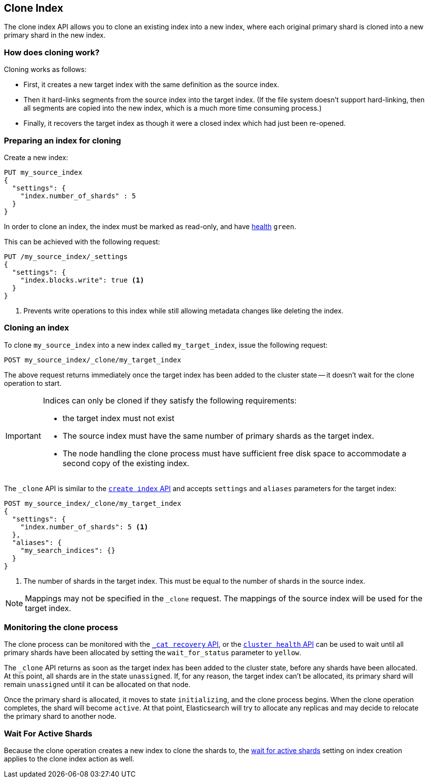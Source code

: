 [[indices-clone-index]]
== Clone Index

The clone index API allows you to clone an existing index into a new index,
where each original primary shard is cloned into a new primary shard in
the new index.

[float]
=== How does cloning work?

Cloning works as follows:

* First, it creates a new target index with the same definition as the source
  index.

* Then it hard-links segments from the source index into the target index. (If
  the file system doesn't support hard-linking, then all segments are copied
  into the new index, which is a much more time consuming process.)

* Finally, it recovers the target index as though it were a closed index which
  had just been re-opened.

[float]
=== Preparing an index for cloning

Create a new index:

[source,js]
--------------------------------------------------
PUT my_source_index
{
  "settings": {
    "index.number_of_shards" : 5
  }
}
--------------------------------------------------
// CONSOLE

In order to clone an index, the index must be marked as read-only,
and have <<cluster-health,health>> `green`.

This can be achieved with the following request:

[source,js]
--------------------------------------------------
PUT /my_source_index/_settings
{
  "settings": {
    "index.blocks.write": true <1>
  }
}
--------------------------------------------------
// CONSOLE
// TEST[continued]

<1> Prevents write operations to this index while still allowing metadata
    changes like deleting the index.

[float]
=== Cloning an index

To clone `my_source_index` into a new index called `my_target_index`, issue
the following request:

[source,js]
--------------------------------------------------
POST my_source_index/_clone/my_target_index
--------------------------------------------------
// CONSOLE
// TEST[continued]

The above request returns immediately once the target index has been added to
the cluster state -- it doesn't wait for the clone operation to start.

[IMPORTANT]
=====================================

Indices can only be cloned if they satisfy the following requirements:

* the target index must not exist

* The source index must have the same number of primary shards as the target index.

* The node handling the clone process must have sufficient free disk space to
  accommodate a second copy of the existing index.

=====================================

The `_clone` API is similar to the <<indices-create-index, `create index` API>>
and accepts `settings` and `aliases` parameters for the target index:

[source,js]
--------------------------------------------------
POST my_source_index/_clone/my_target_index
{
  "settings": {
    "index.number_of_shards": 5 <1>
  },
  "aliases": {
    "my_search_indices": {}
  }
}
--------------------------------------------------
// CONSOLE
// TEST[s/^/PUT my_source_index\n{"settings": {"index.blocks.write": true, "index.number_of_shards": "5"}}\n/]

<1> The number of shards in the target index. This must be equal to the
    number of shards in the source index.


NOTE: Mappings may not be specified in the `_clone` request. The mappings of
the source index will be used for the target index.

[float]
=== Monitoring the clone process

The clone process can be monitored with the <<cat-recovery,`_cat recovery`
API>>, or the <<cluster-health, `cluster health` API>> can be used to wait
until all primary shards have been allocated by setting the  `wait_for_status`
parameter to `yellow`.

The `_clone` API returns as soon as the target index has been added to the
cluster state, before any shards have been allocated. At this point, all
shards are in the state `unassigned`. If, for any reason, the target index
can't be allocated, its primary shard will remain `unassigned` until it
can be allocated on that node.

Once the primary shard is allocated, it moves to state `initializing`, and the
clone process begins. When the clone operation completes, the shard will
become `active`. At that  point, Elasticsearch will try to allocate any
replicas and may decide to relocate the primary shard to another node.

[float]
=== Wait For Active Shards

Because the clone operation creates a new index to clone the shards to,
the <<create-index-wait-for-active-shards,wait for active shards>> setting
on index creation applies to the clone index action as well.
